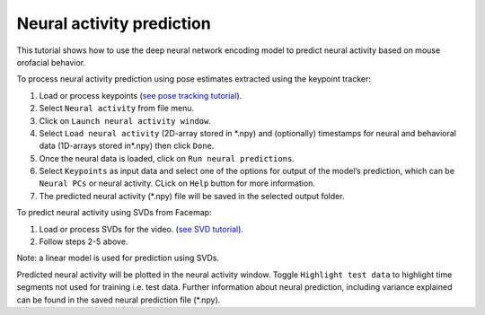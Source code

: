 Neural activity prediction
==========================

This tutorial shows how to use the deep neural network encoding model to
predict neural activity based on mouse orofacial behavior.

To process neural activity prediction using pose estimates extracted
using the keypoint tracker:

1. Load or process keypoints (`see pose tracking
   tutorial <https://github.com/MouseLand/facemap/blob/main/docs/pose_tracking_gui_tutorial.md>`__).
2. Select ``Neural activity`` from file menu.
3. Click on ``Launch neural activity window``.
4. Select ``Load neural activity`` (2D-array stored in \*.npy) and
   (optionally) timestamps for neural and behavioral data (1D-arrays
   stored in*.npy) then click ``Done``.
5. Once the neural data is loaded, click on ``Run neural predictions``.
6. Select ``Keypoints`` as input data and select one of the options for
   output of the model’s prediction, which can be ``Neural PCs`` or
   neural activity. CLick on ``Help`` button for more information.
7. The predicted neural activity (\*.npy) file will be saved in the
   selected output folder.

To predict neural activity using SVDs from Facemap:

1. Load or process SVDs for the video. (`see SVD
   tutorial <https://github.com/MouseLand/facemap/blob/main/docs/svd_python_tutorial.md>`__).
2. Follow steps 2-5 above.

Note: a linear model is used for prediction using SVDs.

Predicted neural activity will be plotted in the neural activity window.
Toggle ``Highlight test data`` to highlight time segments not used for
training i.e. test data. Further information about neural prediction,
including variance explained can be found in the saved neural prediction
file (\*.npy).